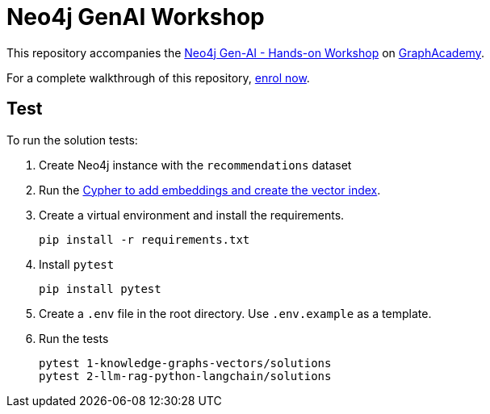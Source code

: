 = Neo4j GenAI Workshop

This repository accompanies the link:graphacademy.neo4j.com/courses/genai-workshop[Neo4j Gen-AI - Hands-on Workshop^] on link:graphacademy.neo4j.com/courses/genai-workshop[GraphAcademy^].

For a complete walkthrough of this repository, link:graphacademy.neo4j.com/courses/genai-workshop[enrol now^].

== Test

To run the solution tests: 

. Create Neo4j instance with the `recommendations` dataset
. Run the link:https://raw.githubusercontent.com/neo4j-graphacademy/courses/refs/heads/main/asciidoc/courses/genai-workshop/modules/2-llm-rag-python-langchain/lessons/7-retrievers/reset.cypher[Cypher to add embeddings and create the vector index^].
. Create a virtual environment and install the requirements.
+ 
[source,sh]
pip install -r requirements.txt
. Install `pytest`
+
[source,sh]
pip install pytest
. Create a `.env` file in the root directory. Use `.env.example` as a template.
. Run the tests
+
[source,sh]
pytest 1-knowledge-graphs-vectors/solutions
pytest 2-llm-rag-python-langchain/solutions